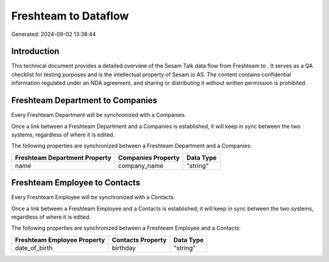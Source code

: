 ======================
Freshteam to  Dataflow
======================

Generated: 2024-09-02 13:38:44

Introduction
------------

This technical document provides a detailed overview of the Sesam Talk data flow from Freshteam to . It serves as a QA checklist for testing purposes and is the intellectual property of Sesam.io AS. The content contains confidential information regulated under an NDA agreement, and sharing or distributing it without written permission is prohibited.

Freshteam Department to  Companies
----------------------------------
Every Freshteam Department will be synchronized with a  Companies.

Once a link between a Freshteam Department and a  Companies is established, it will keep in sync between the two systems, regardless of where it is edited.

The following properties are synchronized between a Freshteam Department and a  Companies:

.. list-table::
   :header-rows: 1

   * - Freshteam Department Property
     -  Companies Property
     -  Data Type
   * - name
     - company_name
     - "string"


Freshteam Employee to  Contacts
-------------------------------
Every Freshteam Employee will be synchronized with a  Contacts.

Once a link between a Freshteam Employee and a  Contacts is established, it will keep in sync between the two systems, regardless of where it is edited.

The following properties are synchronized between a Freshteam Employee and a  Contacts:

.. list-table::
   :header-rows: 1

   * - Freshteam Employee Property
     -  Contacts Property
     -  Data Type
   * - date_of_birth
     - birthday
     - "string"

